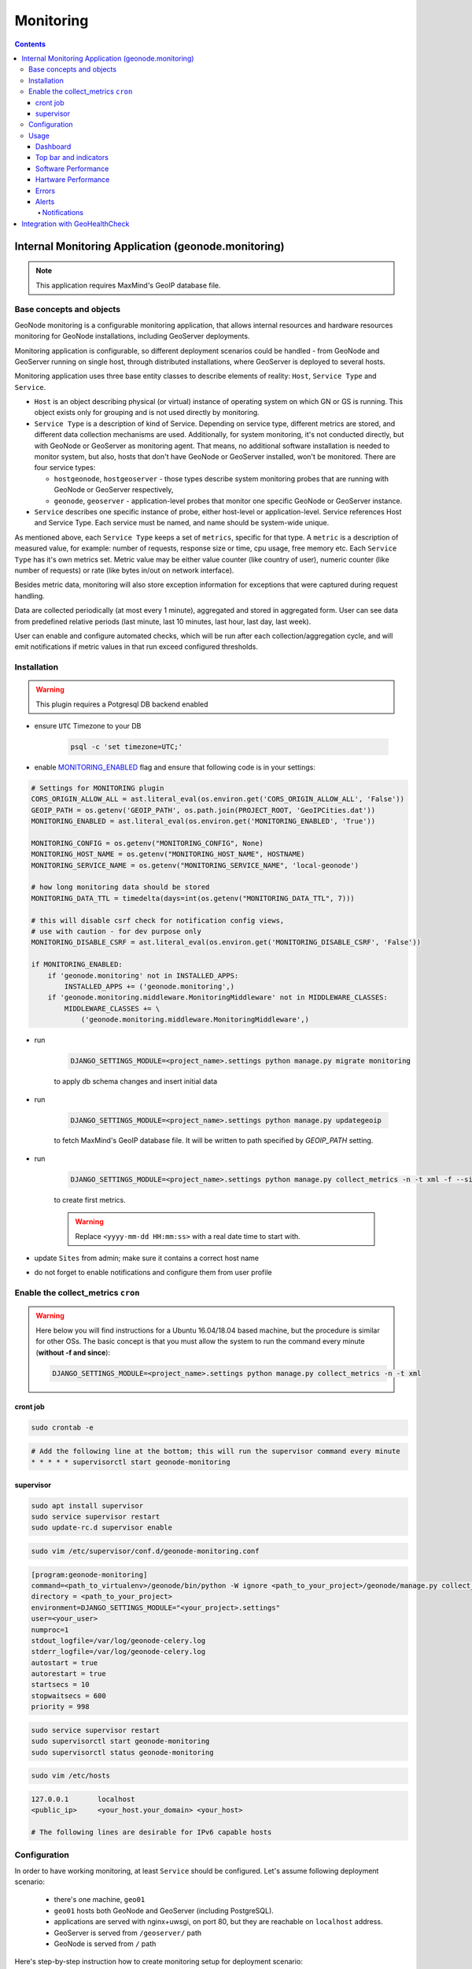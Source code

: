 Monitoring
==========

.. contents::
   :depth: 4

Internal Monitoring Application (geonode.monitoring)
----------------------------------------------------

.. note:: This application requires MaxMind's GeoIP database file.

Base concepts and objects
~~~~~~~~~~~~~~~~~~~~~~~~~

GeoNode monitoring is a configurable monitoring application, that allows internal resources and hardware resources monitoring for GeoNode installations, including GeoServer deployments.

Monitoring application is configurable, so different deployment scenarios could be handled - from GeoNode and GeoServer running on single host, through distributed installations, where GeoServer is deployed to several hosts.

Monitoring application uses three base entity classes to describe elements of reality: ``Host``, ``Service Type`` and ``Service``. 

* ``Host`` is an object describing physical (or virtual) instance of operating system on which GN or GS is running.
  This object exists only for grouping and is not used directly by monitoring. 

* ``Service Type`` is a description of kind of Service. Depending on service type, different metrics are stored, and different data 
  collection mechanisms are used. Additionally, for system monitoring, it's not conducted directly, but with GeoNode or GeoServer as 
  monitoring agent. That means, no additional software installation is needed to monitor system, but also, hosts that don't have GeoNode 
  or GeoServer installed, won't be monitored. There are four service types:
   
  * ``hostgeonode``, ``hostgeoserver`` - those types describe system monitoring probes that are running with GeoNode or GeoServer respectively,

  * ``geonode``, ``geoserver`` - application-level probes that monitor one specific GeoNode or GeoServer instance.

* ``Service`` describes one specific instance of probe, either host-level or application-level. 
  Service references Host and Service Type. Each service must be named, and name should be system-wide unique.

As mentioned above, each ``Service Type`` keeps a set of ``metrics``, specific for that type. 
A ``metric`` is a description of measured value, for example: number of requests, response size or time, cpu usage, free memory etc. 
Each ``Service Type`` has it's own metrics set. Metric value may be either value counter (like country of user), 
numeric counter (like number of requests) or rate (like bytes in/out on network interface).

Besides metric data, monitoring will also store exception information for exceptions that were captured during request handling. 

Data are collected periodically (at most every 1 minute), aggregated and stored in aggregated form. 
User can see data from predefined relative periods (last minute, last 10 minutes, last hour, last day, last week).

User can enable and configure automated checks, which will be run after each collection/aggregation cycle, and will emit notifications 
if metric values in that run exceed configured thresholds.

Installation
~~~~~~~~~~~~

.. warning:: This plugin requires a Potgresql DB backend enabled

* ensure ``UTC`` Timezone to your DB
    
    .. code-block:: python
    
        psql -c 'set timezone=UTC;'

* enable `MONITORING_ENABLED <../../basic/settings/index.html#monitoring-enabled>`_ flag and ensure that following code is in your settings:

.. code-block:: python

    # Settings for MONITORING plugin
    CORS_ORIGIN_ALLOW_ALL = ast.literal_eval(os.environ.get('CORS_ORIGIN_ALLOW_ALL', 'False'))
    GEOIP_PATH = os.getenv('GEOIP_PATH', os.path.join(PROJECT_ROOT, 'GeoIPCities.dat'))
    MONITORING_ENABLED = ast.literal_eval(os.environ.get('MONITORING_ENABLED', 'True'))

    MONITORING_CONFIG = os.getenv("MONITORING_CONFIG", None)
    MONITORING_HOST_NAME = os.getenv("MONITORING_HOST_NAME", HOSTNAME)
    MONITORING_SERVICE_NAME = os.getenv("MONITORING_SERVICE_NAME", 'local-geonode')

    # how long monitoring data should be stored
    MONITORING_DATA_TTL = timedelta(days=int(os.getenv("MONITORING_DATA_TTL", 7)))

    # this will disable csrf check for notification config views,
    # use with caution - for dev purpose only
    MONITORING_DISABLE_CSRF = ast.literal_eval(os.environ.get('MONITORING_DISABLE_CSRF', 'False'))

    if MONITORING_ENABLED:
        if 'geonode.monitoring' not in INSTALLED_APPS:
            INSTALLED_APPS += ('geonode.monitoring',)
        if 'geonode.monitoring.middleware.MonitoringMiddleware' not in MIDDLEWARE_CLASSES:
            MIDDLEWARE_CLASSES += \
                ('geonode.monitoring.middleware.MonitoringMiddleware',)

* run

    .. code-block:: shell
    
        DJANGO_SETTINGS_MODULE=<project_name>.settings python manage.py migrate monitoring
    
    to apply db schema changes and insert initial data

* run

    .. code-block:: shell
    
        DJANGO_SETTINGS_MODULE=<project_name>.settings python manage.py updategeoip
    
    to fetch MaxMind's GeoIP database file. It will be written to path specified by `GEOIP_PATH` setting.

* run 

    .. code-block:: shell
    
        DJANGO_SETTINGS_MODULE=<project_name>.settings python manage.py collect_metrics -n -t xml -f --since='<yyyy-mm-dd HH:mm:ss>'
    
    to create first metrics.

    .. warning::

        Replace ``<yyyy-mm-dd HH:mm:ss>`` with a real date time to start with.

* update ``Sites`` from admin; make sure it contains a correct host name
* do not forget to enable notifications and configure them from user profile

Enable the collect_metrics ``cron``
~~~~~~~~~~~~~~~~~~~~~~~~~~~~~~~~~~~

.. warning:: Here below you will find instructions for a Ubuntu 16.04/18.04 based machine, but the procedure is similar for other OSs. 
             The basic concept is that you must allow the system to run the command every minute (**without -f and since**):

             .. code-block:: shell
             
                DJANGO_SETTINGS_MODULE=<project_name>.settings python manage.py collect_metrics -n -t xml

cront job
^^^^^^^^^

.. code:: python

    sudo crontab -e

.. code:: python

    # Add the following line at the bottom; this will run the supervisor command every minute
    * * * * * supervisorctl start geonode-monitoring

supervisor
^^^^^^^^^^

.. code:: python

    sudo apt install supervisor
    sudo service supervisor restart
    sudo update-rc.d supervisor enable

.. code:: python

    sudo vim /etc/supervisor/conf.d/geonode-monitoring.conf

.. code:: python

    [program:geonode-monitoring]
    command=<path_to_virtualenv>/geonode/bin/python -W ignore <path_to_your_project>/geonode/manage.py collect_metrics -n -t xml
    directory = <path_to_your_project>
    environment=DJANGO_SETTINGS_MODULE="<your_project>.settings"
    user=<your_user>
    numproc=1
    stdout_logfile=/var/log/geonode-celery.log
    stderr_logfile=/var/log/geonode-celery.log
    autostart = true
    autorestart = true
    startsecs = 10
    stopwaitsecs = 600
    priority = 998

.. code:: python

    sudo service supervisor restart
    sudo supervisorctl start geonode-monitoring
    sudo supervisorctl status geonode-monitoring

.. code:: python

    sudo vim /etc/hosts

.. code:: python

    127.0.0.1       localhost
    <public_ip>     <your_host.your_domain> <your_host>

    # The following lines are desirable for IPv6 capable hosts

Configuration
~~~~~~~~~~~~~

In order to have working monitoring, at least ``Service`` should be configured.
Let's assume following deployment scenario:

    * there's one machine, ``geo01``

    * ``geo01`` hosts both GeoNode and GeoServer (including PostgreSQL). 

    * applications are served with nginx+uwsgi, on port 80, but they are reachable on ``localhost`` address.

    * GeoServer is served from ``/geoserver/`` path

    * GeoNode is served from ``/`` path

Here's step-by-step instruction how to create monitoring setup for deployment scenario:


1. Log in as admin, and go to admin section:

    .. image:: img/homepage-admin-link.png
        :alt: go to admin section

2. Go to **monitoring** section (or type ``/admin/monitoring/`` as a path in URL): 

    .. image:: img/admin-monitoring-section.png
        :alt: go to admin/monitoring section

3. Go to **Hosts**:

    .. image:: img/admin-monitoring-hosts-services-underline.png
        :alt: go to admin/monitoring/hosts section

4. Click on **Add host +**:

    .. image:: img/admin-monitoring-add-host.png
        :alt: add host

5. Enter following information:
   * **host**: `localhost`
   * **ip**: `127.0.0.1`
   Note, that **host** value is arbitrary. You can enter other name if you like.
   Don't forget to save.

    .. image:: img/admin-monitoring-host.png
        :alt: added host

6. Go to **Services**:

    .. image:: img/admin-monitoring-hosts-services-underline.png
        :alt: go to admin/monitoring/services section

7. Click on **Add service +**:

    .. image:: img/admin-monitoring-add-service.png
        :alt: add service

8. Enter following information:

   * **name**: `local-geonode`
   * **host**: `localhost`
   * **service type**: `geonode`

    .. image:: img/admin-monitoring-service-local-geonode.png
        :alt: add geonode service

9. Add another **Service** Enter following information:

   * **name**: `local-system-geonode`
   * **host**: `localhost`
   * **service type**: `hostgeonode`
   * **url**: `http://localhost/` (should point to GeoNode home page)

    .. image:: img/admin-monitoring-service-local-system-geonode.png
        :alt: add hostgeonode service

10. Add another **Service** and enter following information:

   * **name**: `local-geoserver`
   * **host**: `localhost`
   * **service type**: `geoserver`
   * **url**: `http://localhost/geoserver/` (should point to GeoServer home page)

    .. image:: img/admin-monitoring-service-local-geoserver.png
        :alt: add geoserver service


To summarize, following entries should be created in admin/monitoring:

* Host: ``localhost``, with ip: 127.0.0.1

* Service: ``local-geonode``:
   * host ``localhost``
   * type ``geonode``

* Service: ``local-geoserver``:
   * url ``http://localhost/geoserver/``
   * host ``localhost``
   * type ``geoserver``

* Service: ``local-system-geonode``
   * url ``http://localhost/``
   * host ``localhost``
   * type ``hostgeonode``

Usage
~~~~~

Monitoring interface is available for superusers only. It's available in profile menu:

.. image:: img/homepage-monitoring-link.png
   :alt: monitoring link

Dashboard
^^^^^^^^^

Main view offers overview of recent situation in GeoNode deployment.

.. image:: img/monitoring-dashboard.png
   :alt: monitoring dashboard


Top bar and indicators
^^^^^^^^^^^^^^^^^^^^^^

.. figure:: img/dashboard-indicators-ok.png
   :alt: indicators in ok state

With top bar buttons User can:

 * go back from nested interface elements (charts, alerts, errors)
 * select time window from which data will be aggregated and shown (last 10 minutes, last 1 hour, last day or last week from now)
 * see what's currently used time window
 * enable/disable autorefresh

Below there are four main health indicators:

 * aggregated **Health Check** information. 
    This element will be:

    * `green` if there is no alerts nor errors
    * `yellow` if there are alerts
    * `red` if there are errors
 
 * **Uptime** that shows GeoNode's system uptime.
 
 * **Alerts** shows number of notifications from defined checks. When clicked, Alerts box will show detailed information . See Notifications description for details.

 * **Errors** - shows how many errors were captured during request processing. When clicked, Errors box will show detailed list of captured errors. See Errros description for details.

.. figure:: img/dashboard-indicators-errors.png
   :alt: indicators in ok state

Indicators in error state


Software Performance
^^^^^^^^^^^^^^^^^^^^

Software Performance view shows GeoServer web service statistics, for all requests monitored and detailed, OWS-specific, per service type (WMS, WFS, OCS etc).

.. image:: img/dashboard-sw-performance.png

Clicking on

.. image:: img/dashboard-sw-performance-charts-button.png
   :align: center

will show charts with data history for overall performance and per-OWS performance:

.. image:: img/dashboard-sw-performance-chart.png


Hartware Performance
^^^^^^^^^^^^^^^^^^^^

Hardware performance box shows hardware usage statistics for selected host (monitored with any of hostgeonode or hostgeoserver type Service): % of CPU usage and average memory consumption. User can select from which host data will be presented.

.. image:: img/dashboard-hw-performance.png

Clicking on

.. image:: img/dashboard-hw-performance-charts-button.png
   :align: center

will show charts with data history for selected host and time period

.. image:: img/dashboard-hw-performance-charts.png


Errors
^^^^^^

Errors view will show list of captured errors in GeoNode and GeoServer. List contents is displayed for selected time window.

.. image:: img/dashboard-errors-list.png

For each error, details are available:
 * error class, message and stack trace
 * basic request context (IP, path, user agent)

.. image:: img/dashboard-error-details.png


Alerts
^^^^^^

An alert is a descriptive information on situation when observed metric contains values outside allowed range (for example, response time is above 30 seconds, or no requests were served within last 30 minutes). Alerts are generated by notifications mechanism described below.

Alerts view will show list of alerts for current moment (alerts that were generated in past are not displayed here):

.. image:: img/monitoring-alerts.png

Each alert contains more descriptive information what is wrong:

.. image:: img/monitoring-alerts-unfolded.png

Notifications
+++++++++++++

Notification mechanism (not to be confused with notifications application in GeoNode) is a way to inform selected users about situations, where collected metric data would indicate a problem with deployment. Notifications are accessible from Alerts view:

.. image:: img/monitoring-alerts-notification-link.png

There can be several notification configurations available.


.. image:: img/dashboard-notifications-list.png

Each notification configuration contains two main elements:

 * list of email addressess which should be notified when alert is generated
 * list of checks (at least one check must be in invalid state to generate alert)

.. image:: img/dashboard-notifications-config.png

User can add arbitrary number of emails. Email address doesn't need to point to user registered in GeoNode instance. If email provided doesn't belong to any of users, alert will be send as a regular email. If email provided can be associated with specific user, notifications application (and thus, notification settings for that user) will be used to send alert.

Integration with GeoHealthCheck
-------------------------------

GeoNode can also be easily monitored with external tools, like `GeoHealthCheck <http://geohealthcheck.org/>`_. See `Documentation on adding resources <http://docs.geohealthcheck.org/en/latest/admin.html#adding-resources>`_ for details.
